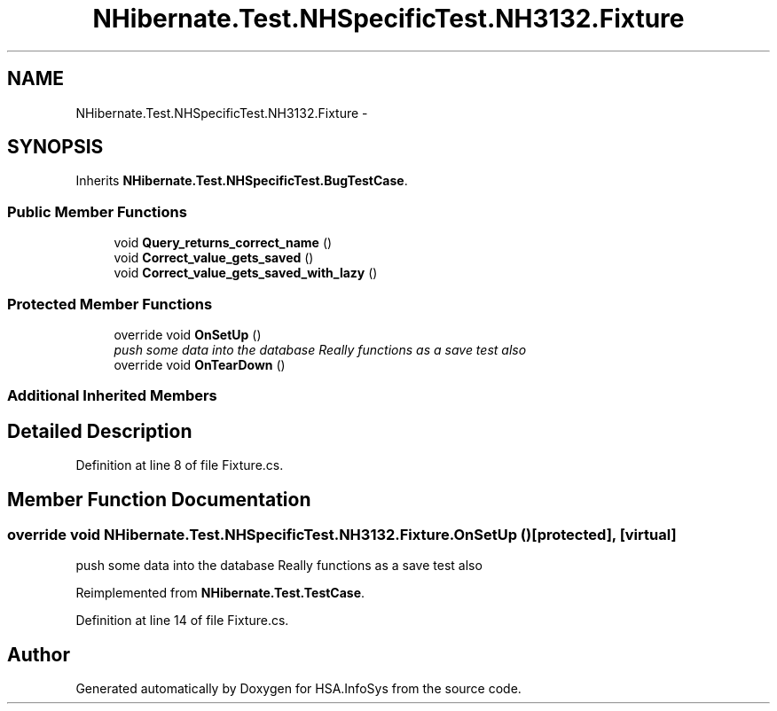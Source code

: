 .TH "NHibernate.Test.NHSpecificTest.NH3132.Fixture" 3 "Fri Jul 5 2013" "Version 1.0" "HSA.InfoSys" \" -*- nroff -*-
.ad l
.nh
.SH NAME
NHibernate.Test.NHSpecificTest.NH3132.Fixture \- 
.SH SYNOPSIS
.br
.PP
.PP
Inherits \fBNHibernate\&.Test\&.NHSpecificTest\&.BugTestCase\fP\&.
.SS "Public Member Functions"

.in +1c
.ti -1c
.RI "void \fBQuery_returns_correct_name\fP ()"
.br
.ti -1c
.RI "void \fBCorrect_value_gets_saved\fP ()"
.br
.ti -1c
.RI "void \fBCorrect_value_gets_saved_with_lazy\fP ()"
.br
.in -1c
.SS "Protected Member Functions"

.in +1c
.ti -1c
.RI "override void \fBOnSetUp\fP ()"
.br
.RI "\fIpush some data into the database Really functions as a save test also \fP"
.ti -1c
.RI "override void \fBOnTearDown\fP ()"
.br
.in -1c
.SS "Additional Inherited Members"
.SH "Detailed Description"
.PP 
Definition at line 8 of file Fixture\&.cs\&.
.SH "Member Function Documentation"
.PP 
.SS "override void NHibernate\&.Test\&.NHSpecificTest\&.NH3132\&.Fixture\&.OnSetUp ()\fC [protected]\fP, \fC [virtual]\fP"

.PP
push some data into the database Really functions as a save test also 
.PP
Reimplemented from \fBNHibernate\&.Test\&.TestCase\fP\&.
.PP
Definition at line 14 of file Fixture\&.cs\&.

.SH "Author"
.PP 
Generated automatically by Doxygen for HSA\&.InfoSys from the source code\&.
